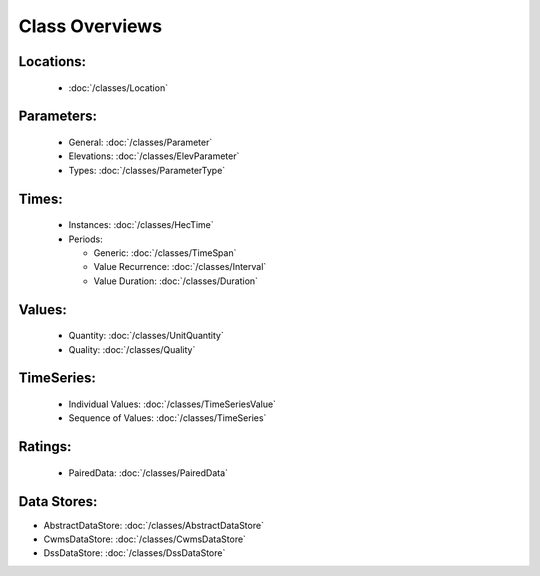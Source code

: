Class Overviews
===============


Locations:
----------
 - :doc:`/classes/Location`
 
Parameters:
-----------

 - General: :doc:`/classes/Parameter`
 - Elevations: :doc:`/classes/ElevParameter`
 - Types: :doc:`/classes/ParameterType`

Times:
-----

 - Instances: :doc:`/classes/HecTime`
 - Periods:

   - Generic: :doc:`/classes/TimeSpan`
   - Value Recurrence: :doc:`/classes/Interval`
   - Value Duration: :doc:`/classes/Duration`

Values:
-------
 - Quantity: :doc:`/classes/UnitQuantity`
 - Quality: :doc:`/classes/Quality`

TimeSeries:
-----------

 - Individual Values: :doc:`/classes/TimeSeriesValue`
 - Sequence of Values: :doc:`/classes/TimeSeries`

Ratings:
--------
 - PairedData: :doc:`/classes/PairedData`

Data Stores:
------------
- AbstractDataStore: :doc:`/classes/AbstractDataStore`
- CwmsDataStore: :doc:`/classes/CwmsDataStore`
- DssDataStore: :doc:`/classes/DssDataStore`